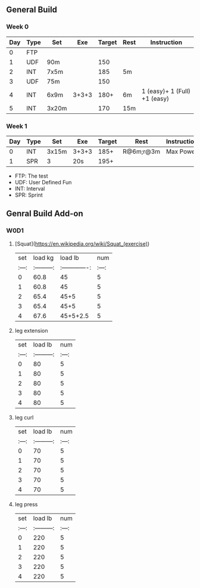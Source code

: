 ** General Build

*** Week 0

 | Day | Type | Set   |   Exe | Target | Rest | Instruction                  |
 |-----+------+-------+-------+--------+------+------------------------------|
 |   0 | FTP  |       |       |        |      |                              |
 |   1 | UDF  | 90m   |       |    150 |      |                              |
 |   2 | INT  | 7x5m  |       |    185 | 5m   |                              |
 |   3 | UDF  | 75m   |       |    150 |      |                              |
 |   4 | INT  | 6x9m  | 3+3+3 |   180+ | 6m   | 1 (easy)+ 1 (Full) +1 (easy) |
 |   5 | INT  | 3x20m |       |    170 | 15m  |                              |

*** Week 1

 | Day | Type | Set   | Exe   | Target | Rest      | Instruction |
 |-----+------+-------+-------+--------+-----------+-------------|
 |   0 | INT  | 3x15m | 3+3+3 |   185+ | R@6m;r@3m | Max Power   |
 |   1 | SPR  | 3     | 20s   |   195+ |           |             |

- FTP: The test
- UDF: User Defined Fun
- INT: Interval
- SPR: Sprint


** Genral Build Add-on
*** W0D1
**** [Squat](https://en.wikipedia.org/wiki/Squat_(exercise))
| set |  load kg  | load lb       | num |
|:---:|:---------:|:-------------:|:---:|
|  0  |  60.8     | 45            |  5  |
|  1  |  60.8     | 45            |  5  |
|  2  |  65.4     | 45+5          |  5  |
|  3  |  65.4     | 45+5          |  5  |
|  4  |  67.6     | 45+5+2.5      |  5  |
**** leg extension
| set | load lb   | num |
|:---:|:---------:|:---:|
|  0  |    80     |  5  |
|  1  |    80     |  5  |
|  2  |    80     |  5  |
|  3  |    80     |  5  |
|  4  |    80     |  5  |
**** leg curl
| set | load lb   | num |
|:---:|:---------:|:---:|
|  0  |    70     |  5  |
|  1  |    70     |  5  |
|  2  |    70     |  5  |
|  3  |    70     |  5  |
|  4  |    70     |  5  |
**** leg press
| set | load lb   | num |
|:---:|:---------:|:---:|
|  0  |    220     |  5  |
|  1  |    220     |  5  |
|  2  |    220     |  5  |
|  3  |    220     |  5  |
|  4  |    220     |  5  |
